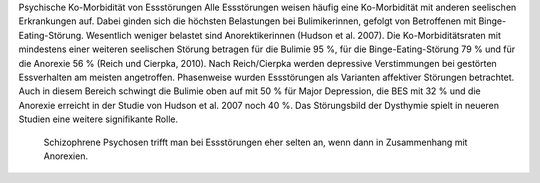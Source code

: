 Psychische Ko-Morbidität von Essstörungen
Alle Essstörungen weisen häufig eine Ko-Morbidität mit anderen seelischen Erkrankungen auf. Dabei ginden sich die höchsten Belastungen bei Bulimikerinnen, gefolgt von Betroffenen mit Binge-Eating-Störung. Wesentlich weniger belastet sind Anorektikerinnen (Hudson et al. 2007). Die Ko-Morbiditätsraten mit mindestens einer weiteren seelischen Störung betragen für die Bulimie 95 %, für die Binge-Eating-Störung 79 % und für die Anorexie 56 % (Reich und Cierpka, 2010).
Nach Reich/Cierpka werden depressive Verstimmungen bei gestörten Essverhalten am meisten angetroffen. Phasenweise wurden Essstörungen als Varianten affektiver Störungen betrachtet. Auch in diesem Bereich schwingt die Bulimie oben auf mit 50 % für Major Depression, die BES mit 32 % und die Anorexie erreicht in der Studie von Hudson et al. 2007 noch 40 %. Das Störungsbild der Dysthymie spielt in neueren Studien eine weitere signifikante Rolle.

 Schizophrene Psychosen trifft man bei Essstörungen eher selten an, wenn dann in Zusammenhang mit Anorexien.  

